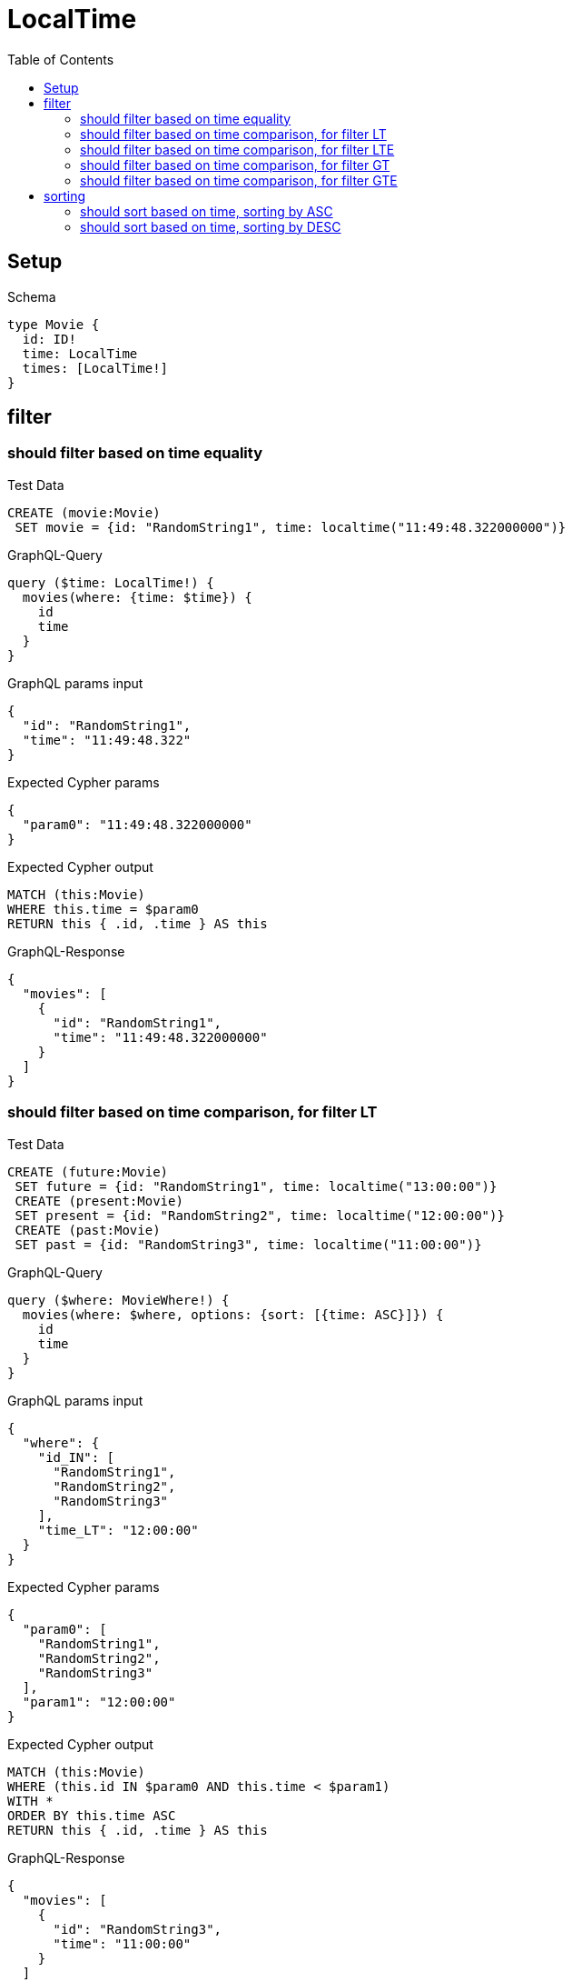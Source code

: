 // This file was generated by the Test-Case extractor of neo4j-graphql
:toc:
:toclevels: 42

= LocalTime

== Setup

.Schema
[source,graphql,schema=true]
----
type Movie {
  id: ID!
  time: LocalTime
  times: [LocalTime!]
}
----

== filter

=== should filter based on time equality

.Test Data
[source,cypher,test-data=true]
----
CREATE (movie:Movie)
 SET movie = {id: "RandomString1", time: localtime("11:49:48.322000000")}
----

.GraphQL-Query
[source,graphql,request=true]
----
query ($time: LocalTime!) {
  movies(where: {time: $time}) {
    id
    time
  }
}
----

.GraphQL params input
[source,json,request=true]
----
{
  "id": "RandomString1",
  "time": "11:49:48.322"
}
----

.Expected Cypher params
[source,json]
----
{
  "param0": "11:49:48.322000000"
}
----

.Expected Cypher output
[source,cypher]
----
MATCH (this:Movie)
WHERE this.time = $param0
RETURN this { .id, .time } AS this
----

.GraphQL-Response
[source,json,response=true]
----
{
  "movies": [
    {
      "id": "RandomString1",
      "time": "11:49:48.322000000"
    }
  ]
}
----

=== should filter based on time comparison, for filter LT

.Test Data
[source,cypher,test-data=true]
----
CREATE (future:Movie)
 SET future = {id: "RandomString1", time: localtime("13:00:00")}
 CREATE (present:Movie)
 SET present = {id: "RandomString2", time: localtime("12:00:00")}
 CREATE (past:Movie)
 SET past = {id: "RandomString3", time: localtime("11:00:00")}
----

.GraphQL-Query
[source,graphql,request=true]
----
query ($where: MovieWhere!) {
  movies(where: $where, options: {sort: [{time: ASC}]}) {
    id
    time
  }
}
----

.GraphQL params input
[source,json,request=true]
----
{
  "where": {
    "id_IN": [
      "RandomString1",
      "RandomString2",
      "RandomString3"
    ],
    "time_LT": "12:00:00"
  }
}
----

.Expected Cypher params
[source,json]
----
{
  "param0": [
    "RandomString1",
    "RandomString2",
    "RandomString3"
  ],
  "param1": "12:00:00"
}
----

.Expected Cypher output
[source,cypher]
----
MATCH (this:Movie)
WHERE (this.id IN $param0 AND this.time < $param1)
WITH *
ORDER BY this.time ASC
RETURN this { .id, .time } AS this
----

.GraphQL-Response
[source,json,response=true]
----
{
  "movies": [
    {
      "id": "RandomString3",
      "time": "11:00:00"
    }
  ]
}
----

=== should filter based on time comparison, for filter LTE

.Test Data
[source,cypher,test-data=true]
----
CREATE (future:Movie)
 SET future = {id: "RandomString1", time: localtime("13:00:00")}
 CREATE (present:Movie)
 SET present = {id: "RandomString2", time: localtime("12:00:00")}
 CREATE (past:Movie)
 SET past = {id: "RandomString3", time: localtime("11:00:00")}
----

.GraphQL-Query
[source,graphql,request=true]
----
query ($where: MovieWhere!) {
  movies(where: $where, options: {sort: [{time: ASC}]}) {
    id
    time
  }
}
----

.GraphQL params input
[source,json,request=true]
----
{
  "where": {
    "id_IN": [
      "RandomString1",
      "RandomString2",
      "RandomString3"
    ],
    "time_LTE": "12:00:00"
  }
}
----

.Expected Cypher params
[source,json]
----
{
  "param0": [
    "RandomString1",
    "RandomString2",
    "RandomString3"
  ],
  "param1": "12:00:00"
}
----

.Expected Cypher output
[source,cypher]
----
MATCH (this:Movie)
WHERE (this.id IN $param0 AND this.time <= $param1)
WITH *
ORDER BY this.time ASC
RETURN this { .id, .time } AS this
----

.GraphQL-Response
[source,json,response=true]
----
{
  "movies": [
    {
      "id": "RandomString3",
      "time": "11:00:00"
    },
    {
      "id": "RandomString2",
      "time": "12:00:00"
    }
  ]
}
----

=== should filter based on time comparison, for filter GT

.Test Data
[source,cypher,test-data=true]
----
CREATE (future:Movie)
 SET future = {id: "RandomString1", time: localtime("13:00:00")}
 CREATE (present:Movie)
 SET present = {id: "RandomString2", time: localtime("12:00:00")}
 CREATE (past:Movie)
 SET past = {id: "RandomString3", time: localtime("11:00:00")}
----

.GraphQL-Query
[source,graphql,request=true]
----
query ($where: MovieWhere!) {
  movies(where: $where, options: {sort: [{time: ASC}]}) {
    id
    time
  }
}
----

.GraphQL params input
[source,json,request=true]
----
{
  "where": {
    "id_IN": [
      "RandomString1",
      "RandomString2",
      "RandomString3"
    ],
    "time_GT": "12:00:00"
  }
}
----

.Expected Cypher params
[source,json]
----
{
  "param0": [
    "RandomString1",
    "RandomString2",
    "RandomString3"
  ],
  "param1": "12:00:00"
}
----

.Expected Cypher output
[source,cypher]
----
MATCH (this:Movie)
WHERE (this.id IN $param0 AND this.time > $param1)
WITH *
ORDER BY this.time ASC
RETURN this { .id, .time } AS this
----

.GraphQL-Response
[source,json,response=true]
----
{
  "movies": [
    {
      "id": "RandomString1",
      "time": "13:00:00"
    }
  ]
}
----

=== should filter based on time comparison, for filter GTE

.Test Data
[source,cypher,test-data=true]
----
CREATE (future:Movie)
 SET future = {id: "RandomString1", time: localtime("13:00:00")}
 CREATE (present:Movie)
 SET present = {id: "RandomString2", time: localtime("12:00:00")}
 CREATE (past:Movie)
 SET past = {id: "RandomString3", time: localtime("11:00:00")}
----

.GraphQL-Query
[source,graphql,request=true]
----
query ($where: MovieWhere!) {
  movies(where: $where, options: {sort: [{time: ASC}]}) {
    id
    time
  }
}
----

.GraphQL params input
[source,json,request=true]
----
{
  "where": {
    "id_IN": [
      "RandomString1",
      "RandomString2",
      "RandomString3"
    ],
    "time_GTE": "12:00:00"
  }
}
----

.Expected Cypher params
[source,json]
----
{
  "param0": [
    "RandomString1",
    "RandomString2",
    "RandomString3"
  ],
  "param1": "12:00:00"
}
----

.Expected Cypher output
[source,cypher]
----
MATCH (this:Movie)
WHERE (this.id IN $param0 AND this.time >= $param1)
WITH *
ORDER BY this.time ASC
RETURN this { .id, .time } AS this
----

.GraphQL-Response
[source,json,response=true]
----
{
  "movies": [
    {
      "id": "RandomString2",
      "time": "12:00:00"
    },
    {
      "id": "RandomString1",
      "time": "13:00:00"
    }
  ]
}
----

== sorting

=== should sort based on time, sorting by ASC

.Test Data
[source,cypher,test-data=true]
----
CREATE (future:Movie)
 SET future = {id: "RandomString1", time: localtime("13:00:00")}
 CREATE (present:Movie)
 SET present = {id: "RandomString2", time: localtime("12:00:00")}
 CREATE (past:Movie)
 SET past = {id: "RandomString3", time: localtime("11:00:00")}
----

.GraphQL-Query
[source,graphql,request=true]
----
query ($futureId: ID!, $presentId: ID!, $pastId: ID!, $sort: SortDirection!) {
  movies(
    where: {id_IN: [$futureId, $presentId, $pastId]}
    options: {sort: [{time: $sort}]}
  ) {
    id
    time
  }
}
----

.GraphQL params input
[source,json,request=true]
----
{
  "futureId": "RandomString1",
  "presentId": "RandomString2",
  "pastId": "RandomString3",
  "sort": "ASC"
}
----

.Expected Cypher params
[source,json]
----
{
  "param0": [
    "RandomString1",
    "RandomString2",
    "RandomString3"
  ]
}
----

.Expected Cypher output
[source,cypher]
----
MATCH (this:Movie)
WHERE this.id IN $param0
WITH *
ORDER BY this.time ASC
RETURN this { .id, .time } AS this
----

.GraphQL-Response
[source,json,response=true]
----
{
  "movies": [
    {
      "id": "RandomString3",
      "time": "11:00:00"
    },
    {
      "id": "RandomString2",
      "time": "12:00:00"
    },
    {
      "id": "RandomString1",
      "time": "13:00:00"
    }
  ]
}
----

=== should sort based on time, sorting by DESC

.Test Data
[source,cypher,test-data=true]
----
CREATE (future:Movie)
 SET future = {id: "RandomString1", time: localtime("13:00:00")}
 CREATE (present:Movie)
 SET present = {id: "RandomString2", time: localtime("12:00:00")}
 CREATE (past:Movie)
 SET past = {id: "RandomString3", time: localtime("11:00:00")}
----

.GraphQL-Query
[source,graphql,request=true]
----
query ($futureId: ID!, $presentId: ID!, $pastId: ID!, $sort: SortDirection!) {
  movies(
    where: {id_IN: [$futureId, $presentId, $pastId]}
    options: {sort: [{time: $sort}]}
  ) {
    id
    time
  }
}
----

.GraphQL params input
[source,json,request=true]
----
{
  "futureId": "RandomString1",
  "presentId": "RandomString2",
  "pastId": "RandomString3",
  "sort": "DESC"
}
----

.Expected Cypher params
[source,json]
----
{
  "param0": [
    "RandomString1",
    "RandomString2",
    "RandomString3"
  ]
}
----

.Expected Cypher output
[source,cypher]
----
MATCH (this:Movie)
WHERE this.id IN $param0
WITH *
ORDER BY this.time DESC
RETURN this { .id, .time } AS this
----

.GraphQL-Response
[source,json,response=true]
----
{
  "movies": [
    {
      "id": "RandomString1",
      "time": "13:00:00"
    },
    {
      "id": "RandomString2",
      "time": "12:00:00"
    },
    {
      "id": "RandomString3",
      "time": "11:00:00"
    }
  ]
}
----
